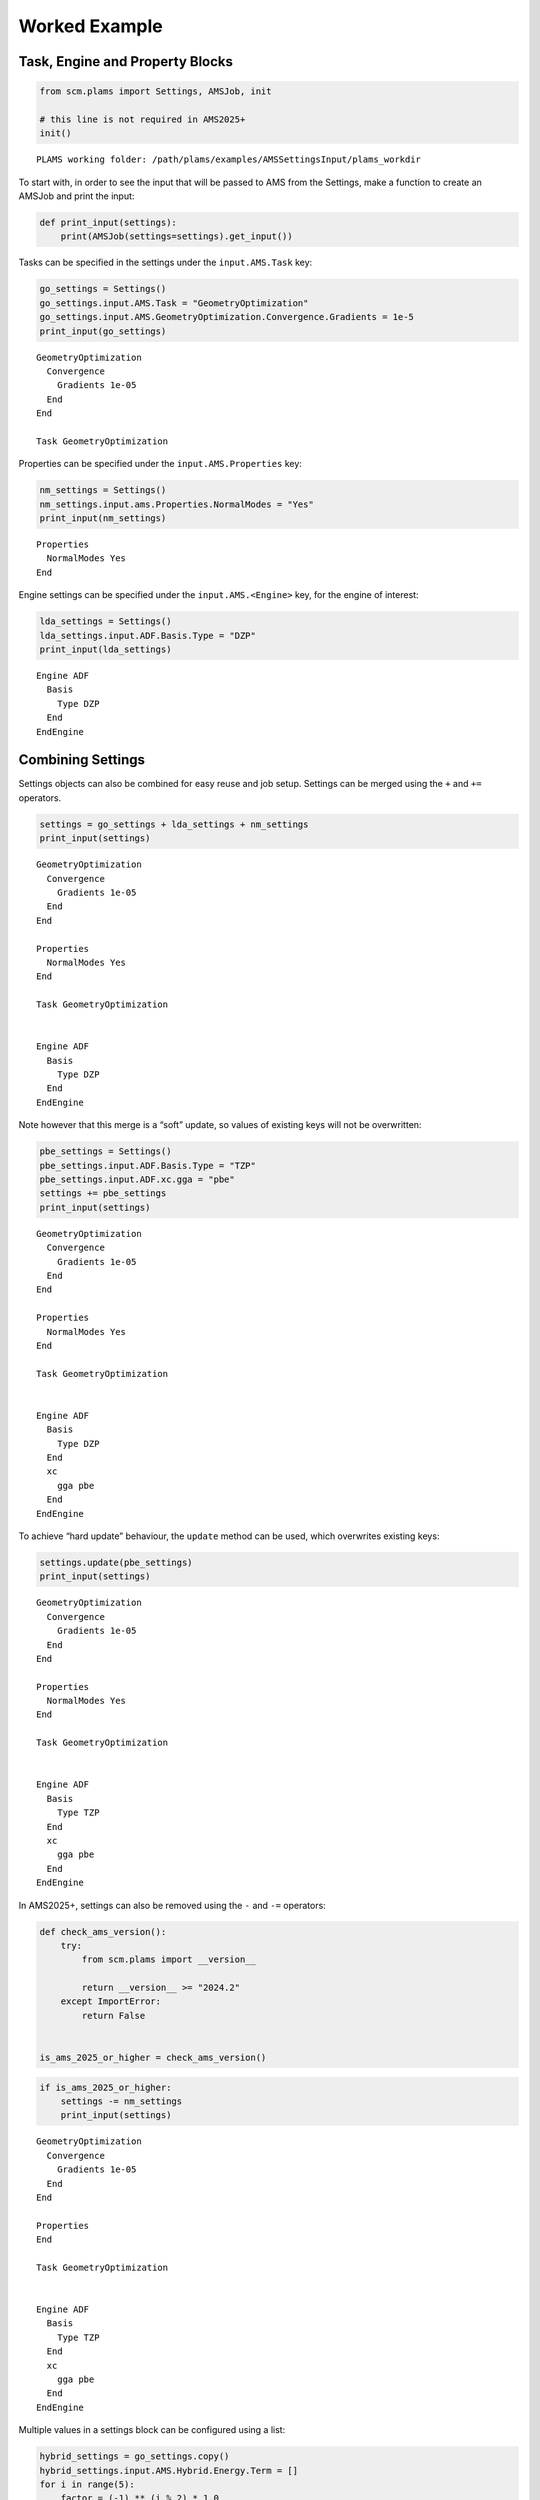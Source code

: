 Worked Example
--------------

Task, Engine and Property Blocks
~~~~~~~~~~~~~~~~~~~~~~~~~~~~~~~~

.. code:: ipython3

   from scm.plams import Settings, AMSJob, init

   # this line is not required in AMS2025+
   init()

::

   PLAMS working folder: /path/plams/examples/AMSSettingsInput/plams_workdir

To start with, in order to see the input that will be passed to AMS from the Settings, make a function to create an AMSJob and print the input:

.. code:: ipython3

   def print_input(settings):
       print(AMSJob(settings=settings).get_input())

Tasks can be specified in the settings under the ``input.AMS.Task`` key:

.. code:: ipython3

   go_settings = Settings()
   go_settings.input.AMS.Task = "GeometryOptimization"
   go_settings.input.AMS.GeometryOptimization.Convergence.Gradients = 1e-5
   print_input(go_settings)

::

   GeometryOptimization
     Convergence
       Gradients 1e-05
     End
   End

   Task GeometryOptimization

Properties can be specified under the ``input.AMS.Properties`` key:

.. code:: ipython3

   nm_settings = Settings()
   nm_settings.input.ams.Properties.NormalModes = "Yes"
   print_input(nm_settings)

::

   Properties
     NormalModes Yes
   End

Engine settings can be specified under the ``input.AMS.<Engine>`` key, for the engine of interest:

.. code:: ipython3

   lda_settings = Settings()
   lda_settings.input.ADF.Basis.Type = "DZP"
   print_input(lda_settings)

::

   Engine ADF
     Basis
       Type DZP
     End
   EndEngine

Combining Settings
~~~~~~~~~~~~~~~~~~

Settings objects can also be combined for easy reuse and job setup. Settings can be merged using the ``+`` and ``+=`` operators.

.. code:: ipython3

   settings = go_settings + lda_settings + nm_settings
   print_input(settings)

::

   GeometryOptimization
     Convergence
       Gradients 1e-05
     End
   End

   Properties
     NormalModes Yes
   End

   Task GeometryOptimization


   Engine ADF
     Basis
       Type DZP
     End
   EndEngine

Note however that this merge is a “soft” update, so values of existing keys will not be overwritten:

.. code:: ipython3

   pbe_settings = Settings()
   pbe_settings.input.ADF.Basis.Type = "TZP"
   pbe_settings.input.ADF.xc.gga = "pbe"
   settings += pbe_settings
   print_input(settings)

::

   GeometryOptimization
     Convergence
       Gradients 1e-05
     End
   End

   Properties
     NormalModes Yes
   End

   Task GeometryOptimization


   Engine ADF
     Basis
       Type DZP
     End
     xc
       gga pbe
     End
   EndEngine

To achieve “hard update” behaviour, the ``update`` method can be used, which overwrites existing keys:

.. code:: ipython3

   settings.update(pbe_settings)
   print_input(settings)

::

   GeometryOptimization
     Convergence
       Gradients 1e-05
     End
   End

   Properties
     NormalModes Yes
   End

   Task GeometryOptimization


   Engine ADF
     Basis
       Type TZP
     End
     xc
       gga pbe
     End
   EndEngine

In AMS2025+, settings can also be removed using the ``-`` and ``-=`` operators:

.. code:: ipython3

   def check_ams_version():
       try:
           from scm.plams import __version__

           return __version__ >= "2024.2"
       except ImportError:
           return False


   is_ams_2025_or_higher = check_ams_version()

.. code:: ipython3

   if is_ams_2025_or_higher:
       settings -= nm_settings
       print_input(settings)

::

   GeometryOptimization
     Convergence
       Gradients 1e-05
     End
   End

   Properties
   End

   Task GeometryOptimization


   Engine ADF
     Basis
       Type TZP
     End
     xc
       gga pbe
     End
   EndEngine

Multiple values in a settings block can be configured using a list:

.. code:: ipython3

   hybrid_settings = go_settings.copy()
   hybrid_settings.input.AMS.Hybrid.Energy.Term = []
   for i in range(5):
       factor = (-1) ** (i % 2) * 1.0
       region = "*" if i == 0 else "one" if i < 3 else "two"
       engine_id = "adf-lda" if i == 0 or factor == -1 else "adf-gga"
       term = Settings({"Factor": factor, "Region": region, "EngineID": engine_id})
       hybrid_settings.input.AMS.Hybrid.Energy.Term.append(term)
   hybrid_settings.input.AMS.Hybrid.Engine = [lda_settings.input.ADF.copy(), pbe_settings.input.ADF.copy()]
   hybrid_settings.input.AMS.Hybrid.Engine[0]._h = "ADF adf-lda"
   hybrid_settings.input.AMS.Hybrid.Engine[1]._h = "ADF adf-gga"
   print_input(hybrid_settings)

::

   GeometryOptimization
     Convergence
       Gradients 1e-05
     End
   End

   Hybrid
     Energy
       Term
         EngineID adf-lda
         Factor 1.0
         Region *
       End
       Term
         EngineID adf-lda
         Factor -1.0
         Region one
       End
       Term
         EngineID adf-gga
         Factor 1.0
         Region one
       End
       Term
         EngineID adf-lda
         Factor -1.0
         Region two
       End
       Term
         EngineID adf-gga
         Factor 1.0
         Region two
       End
     End
     Engine ADF adf-lda
       Basis
         Type DZP
       End
     EndEngine
     Engine ADF adf-gga
       Basis
         Type TZP
       End
       xc
         gga pbe
       End
     EndEngine

   End

   Task GeometryOptimization

Note also in the example below, the use of the special ``_h`` “header” key, which can be used to add data to the header line for a block.

Nested Keys
~~~~~~~~~~~

It can be useful to access values from a Settings object using “nested” keys, available in AMS2025+. These are tuples of keys, where each successive element of the tuple corresponds to a further layer in the settings. Lists are flattened so their elements can be accessed with the corresponding index.

.. code:: ipython3

   if is_ams_2025_or_higher:
       print(list(hybrid_settings.nested_keys()))

::

   [('input',), ('input', 'AMS'), ('input', 'AMS', 'Task'), ('input', 'AMS', 'GeometryOptimization'), ('input', 'AMS', 'GeometryOptimization', 'Convergence'), ('input', 'AMS', 'GeometryOptimization', 'Convergence', 'Gradients'), ('input', 'AMS', 'Hybrid'), ('input', 'AMS', 'Hybrid', 'Energy'), ('input', 'AMS', 'Hybrid', 'Energy', 'Term'), ('input', 'AMS', 'Hybrid', 'Energy', 'Term', 0), ('input', 'AMS', 'Hybrid', 'Energy', 'Term', 0, 'Factor'), ('input', 'AMS', 'Hybrid', 'Energy', 'Term', 0, 'Region'), ('input', 'AMS', 'Hybrid', 'Energy', 'Term', 0, 'EngineID'), ('input', 'AMS', 'Hybrid', 'Energy', 'Term', 1), ('input', 'AMS', 'Hybrid', 'Energy', 'Term', 1, 'Factor'), ('input', 'AMS', 'Hybrid', 'Energy', 'Term', 1, 'Region'), ('input', 'AMS', 'Hybrid', 'Energy', 'Term', 1, 'EngineID'), ('input', 'AMS', 'Hybrid', 'Energy', 'Term', 2), ('input', 'AMS', 'Hybrid', 'Energy', 'Term', 2, 'Factor'), ('input', 'AMS', 'Hybrid', 'Energy', 'Term', 2, 'Region'), ('input', 'AMS', 'Hybrid', 'Energy', 'Term', 2, 'EngineID'), ('input', 'AMS', 'Hybrid', 'Energy', 'Term', 3), ('input', 'AMS', 'Hybrid', 'Energy', 'Term', 3, 'Factor'), ('input', 'AMS', 'Hybrid', 'Energy', 'Term', 3, 'Region'), ('input', 'AMS', 'Hybrid', 'Energy', 'Term', 3, 'EngineID'), ('input', 'AMS', 'Hybrid', 'Energy', 'Term', 4), ('input', 'AMS', 'Hybrid', 'Energy', 'Term', 4, 'Factor'), ('input', 'AMS', 'Hybrid', 'Energy', 'Term', 4, 'Region'), ('input', 'AMS', 'Hybrid', 'Energy', 'Term', 4, 'EngineID'), ('input', 'AMS', 'Hybrid', 'Engine'), ('input', 'AMS', 'Hybrid', 'Engine', 0), ('input', 'AMS', 'Hybrid', 'Engine', 0, '_h'), ('input', 'AMS', 'Hybrid', 'Engine', 0, 'Basis'), ('input', 'AMS', 'Hybrid', 'Engine', 0, 'Basis', 'Type'), ('input', 'AMS', 'Hybrid', 'Engine', 1), ('input', 'AMS', 'Hybrid', 'Engine', 1, '_h'), ('input', 'AMS', 'Hybrid', 'Engine', 1, 'Basis'), ('input', 'AMS', 'Hybrid', 'Engine', 1, 'Basis', 'Type'), ('input', 'AMS', 'Hybrid', 'Engine', 1, 'xc'), ('input', 'AMS', 'Hybrid', 'Engine', 1, 'xc', 'gga')]

.. code:: ipython3

   if is_ams_2025_or_higher:
       print(hybrid_settings.get_nested(("input", "AMS", "Task")))

::

   GeometryOptimization

.. code:: ipython3

   if is_ams_2025_or_higher:
       if hybrid_settings.contains_nested(("input", "AMS", "Hybrid", "Engine", 0)):
           hybrid_settings.set_nested(("input", "AMS", "Hybrid", "Engine", 0, "Basis", "Type"), "TZP")
       print(hybrid_settings.get_nested(("input", "AMS", "Hybrid", "Engine", 0, "Basis")))

::

   Type:   TZP

Comparison
~~~~~~~~~~

In AMS2025+, two settings objects can be compared to check the differences between them. The result will show the nested key and value of any added, removed and modified entries.

.. code:: ipython3

   if is_ams_2025_or_higher:
       import os

       settings1 = go_settings + lda_settings + nm_settings
       settings2 = go_settings.copy()
       settings2.input.AMS.Task = "SinglePoint"
       settings2.input.DFTB.Model = "GFN1-xTB"
       comparison = settings2.compare(settings1)
       print(
           f"Items in settings2 not in settings1:{os.linesep}{os.linesep.join(f'  - {k}: {v}' for k, v in comparison['added'].items())}"
       )
       print(
           f"Items in settings1 not in settings2:{os.linesep}{os.linesep.join(f'  - {k}: {v}' for k, v in comparison['removed'].items())}"
       )
       print(
           f"Items modified from settings1 to settings2:{os.linesep}{os.linesep.join(f'  - {k}: {v[1]} -> {v[0]}' for k, v in comparison['modified'].items())}"
       )

::

   Items in settings2 not in settings1:
     - ('input', 'DFTB', 'Model'): GFN1-xTB
   Items in settings1 not in settings2:
     - ('input', 'ADF', 'Basis', 'Type'): DZP
     - ('input', 'AMS', 'Properties', 'NormalModes'): Yes
   Items modified from settings1 to settings2:
     - ('input', 'AMS', 'Task'): GeometryOptimization -> SinglePoint
